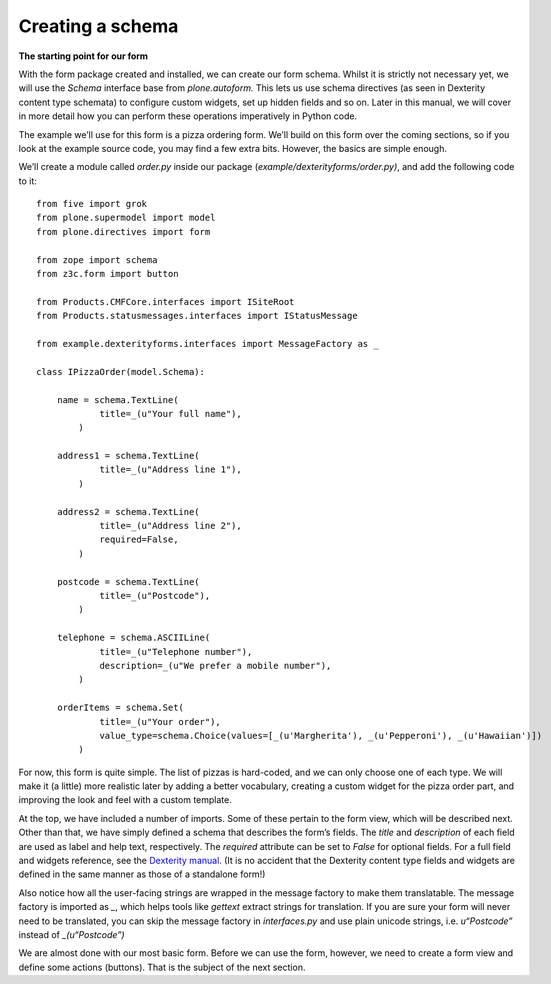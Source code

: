 Creating a schema
=================

**The starting point for our form**

With the form package created and installed, we can create our form
schema. Whilst it is strictly not necessary yet, we will use the
*Schema* interface base from *plone.autoform.* This lets us use
schema directives (as seen in Dexterity content type schemata) to
configure custom widgets, set up hidden fields and so on. Later in this
manual, we will cover in more detail how you can perform these
operations imperatively in Python code.

The example we’ll use for this form is a pizza ordering form. We’ll
build on this form over the coming sections, so if you look at the
example source code, you may find a few extra bits. However, the basics
are simple enough.

We’ll create a module called *order.py* inside our package
(*example/dexterityforms/order.py)*, and add the following code to it:

::

    from five import grok
    from plone.supermodel import model
    from plone.directives import form

    from zope import schema
    from z3c.form import button

    from Products.CMFCore.interfaces import ISiteRoot
    from Products.statusmessages.interfaces import IStatusMessage

    from example.dexterityforms.interfaces import MessageFactory as _

    class IPizzaOrder(model.Schema):
        
        name = schema.TextLine(
                title=_(u"Your full name"),
            )

        address1 = schema.TextLine(
                title=_(u"Address line 1"),
            )

        address2 = schema.TextLine(
                title=_(u"Address line 2"),
                required=False,
            )

        postcode = schema.TextLine(
                title=_(u"Postcode"),
            )
        
        telephone = schema.ASCIILine(
                title=_(u"Telephone number"),
                description=_(u"We prefer a mobile number"),
            )

        orderItems = schema.Set(
                title=_(u"Your order"),
                value_type=schema.Choice(values=[_(u'Margherita'), _(u'Pepperoni'), _(u'Hawaiian')])
            )

For now, this form is quite simple. The list of pizzas is hard-coded,
and we can only choose one of each type. We will make it (a little) more
realistic later by adding a better vocabulary, creating a custom widget
for the pizza order part, and improving the look and feel with a custom
template.

At the top, we have included a number of imports. Some of these pertain
to the form view, which will be described next. Other than that, we have
simply defined a schema that describes the form’s fields. The *title*
and *description* of each field are used as label and help text,
respectively. The *required* attribute can be set to *False* for
optional fields. For a full field and widgets reference, see the
`Dexterity manual`_. (It is no accident that the Dexterity content type
fields and widgets are defined in the same manner as those of a
standalone form!)

Also notice how all the user-facing strings are wrapped in the message
factory to make them translatable. The message factory is imported as
*\_*, which helps tools like *gettext* extract strings for translation.
If you are sure your form will never need to be translated, you can skip
the message factory in *interfaces.py* and use plain unicode strings,
i.e. *u“Postcode”* instead of *\_(u“Postcode”)*

We are almost done with our most basic form. Before we can use the form,
however, we need to create a form view and define some actions
(buttons). That is the subject of the next section.

.. _Dexterity manual: developer.plone.org/reference_manuals/external/plone.app.dexterity/
